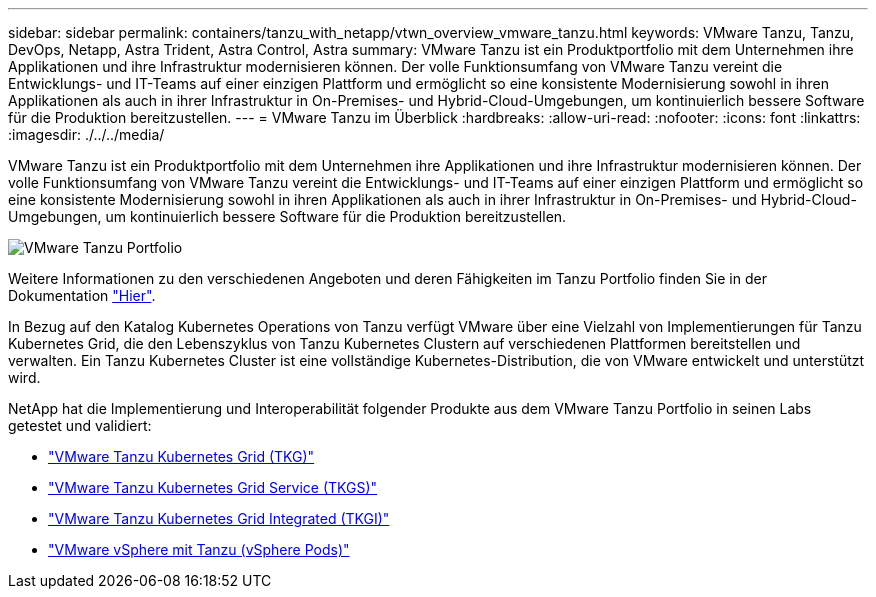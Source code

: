 ---
sidebar: sidebar 
permalink: containers/tanzu_with_netapp/vtwn_overview_vmware_tanzu.html 
keywords: VMware Tanzu, Tanzu, DevOps, Netapp, Astra Trident, Astra Control, Astra 
summary: VMware Tanzu ist ein Produktportfolio mit dem Unternehmen ihre Applikationen und ihre Infrastruktur modernisieren können. Der volle Funktionsumfang von VMware Tanzu vereint die Entwicklungs- und IT-Teams auf einer einzigen Plattform und ermöglicht so eine konsistente Modernisierung sowohl in ihren Applikationen als auch in ihrer Infrastruktur in On-Premises- und Hybrid-Cloud-Umgebungen, um kontinuierlich bessere Software für die Produktion bereitzustellen. 
---
= VMware Tanzu im Überblick
:hardbreaks:
:allow-uri-read: 
:nofooter: 
:icons: font
:linkattrs: 
:imagesdir: ./../../media/


VMware Tanzu ist ein Produktportfolio mit dem Unternehmen ihre Applikationen und ihre Infrastruktur modernisieren können. Der volle Funktionsumfang von VMware Tanzu vereint die Entwicklungs- und IT-Teams auf einer einzigen Plattform und ermöglicht so eine konsistente Modernisierung sowohl in ihren Applikationen als auch in ihrer Infrastruktur in On-Premises- und Hybrid-Cloud-Umgebungen, um kontinuierlich bessere Software für die Produktion bereitzustellen.

image::vtwn_image01.jpg[VMware Tanzu Portfolio]

Weitere Informationen zu den verschiedenen Angeboten und deren Fähigkeiten im Tanzu Portfolio finden Sie in der Dokumentation link:https://docs.vmware.com/en/VMware-Tanzu/index.html["Hier"^].

In Bezug auf den Katalog Kubernetes Operations von Tanzu verfügt VMware über eine Vielzahl von Implementierungen für Tanzu Kubernetes Grid, die den Lebenszyklus von Tanzu Kubernetes Clustern auf verschiedenen Plattformen bereitstellen und verwalten. Ein Tanzu Kubernetes Cluster ist eine vollständige Kubernetes-Distribution, die von VMware entwickelt und unterstützt wird.

NetApp hat die Implementierung und Interoperabilität folgender Produkte aus dem VMware Tanzu Portfolio in seinen Labs getestet und validiert:

* link:vtwn_overview_tkg.html["VMware Tanzu Kubernetes Grid (TKG)"]
* link:vtwn_overview_tkgs.html["VMware Tanzu Kubernetes Grid Service (TKGS)"]
* link:vtwn_overview_tkgi.html["VMware Tanzu Kubernetes Grid Integrated (TKGI)"]
* link:vtwn_overview_vst.html["VMware vSphere mit Tanzu (vSphere Pods)"]

